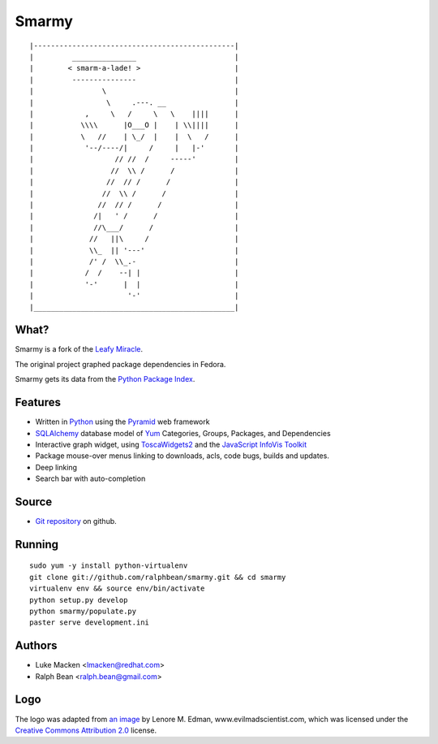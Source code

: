 Smarmy
======

::

|-----------------------------------------------|
|         _______________                       |
|        < smarm-a-lade! >                      |
|         ---------------                       |
|                \                              |
|                 \     .---. __                |
|            ,     \   /     \   \    ||||      |
|           \\\\      |O___O |    | \\||||      |
|           \   //    | \_/  |    |  \   /      |
|            '--/----/|     /     |   |-'       |
|                   // //  /     -----'         |
|                  //  \\ /      /              |
|                 //  // /      /               |
|                //  \\ /      /                |
|               //  // /      /                 |
|              /|   ' /      /                  |
|              //\___/      /                   |
|             //   ||\     /                    |
|             \\_  || '---'                     |
|             /' /  \\_.-                       |
|            /  /    --| |                      |
|            '-'      |  |                      |
|                      '-'                      |
|_______________________________________________|

What?
~~~~~

Smarmy is a fork of the `Leafy Miracle <http://leafy-miracle.rhcloud.com>`_.

The original project graphed package dependencies in Fedora.

Smarmy gets its data from the `Python Package Index <http://pypi.python.org>`_.

Features
~~~~~~~~

* Written in `Python <http://python.org>`_ using the `Pyramid <http://pylonsproject.org>`_ web framework
* `SQLAlchemy <http://sqlalchemy.org>`_ database model of `Yum <http://yum.baseurl.org>`_ Categories, Groups, Packages, and Dependencies
* Interactive graph widget, using `ToscaWidgets2 <http://toscawidgets.org/documentation/tw2.core>`_ and the `JavaScript InfoVis Toolkit <http://thejit.org>`_
* Package mouse-over menus linking to downloads, acls, code
  bugs, builds and updates.
* Deep linking
* Search bar with auto-completion

Source
~~~~~~

* `Git repository <https://github.com/ralphbean/smarmy>`_ on github.

Running
~~~~~~~

::

   sudo yum -y install python-virtualenv
   git clone git://github.com/ralphbean/smarmy.git && cd smarmy
   virtualenv env && source env/bin/activate
   python setup.py develop
   python smarmy/populate.py
   paster serve development.ini

Authors
~~~~~~~

* Luke Macken <lmacken@redhat.com>
* Ralph Bean <ralph.bean@gmail.com>

Logo
~~~~

The logo was adapted from `an image
<http://www.flickr.com/photos/lenore-m/5348592302/>`_ by
Lenore M. Edman, www.evilmadscientist.com, which was licensed under
the `Creative Commons Attribution 2.0
<http://creativecommons.org/licenses/by/2.0/>`_ license.

